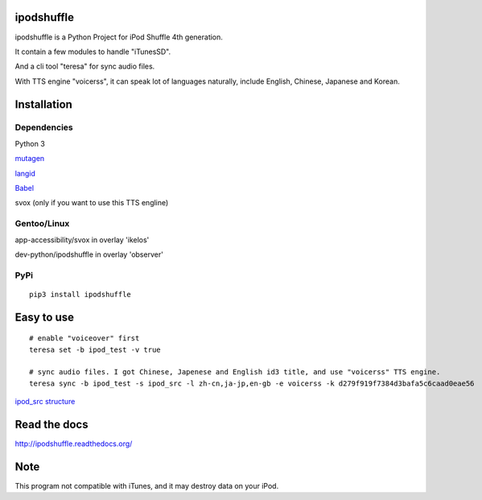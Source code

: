 ipodshuffle
===========

ipodshuffle is a Python Project for iPod Shuffle 4th generation.

It contain a few modules to handle "iTunesSD".

And a cli tool "teresa" for sync audio files.

With TTS engine "voicerss", it can speak lot of languages naturally, include English, Chinese, Japanese and Korean.


Installation
============

Dependencies
------------

Python 3

`mutagen <https://bitbucket.org/lazka/mutagen>`_

`langid <https://github.com/saffsd/langid.py>`_

`Babel <http://babel.pocoo.org/>`_

svox (only if you want to use this TTS engline)

Gentoo/Linux
------------

app-accessibility/svox in overlay 'ikelos'

dev-python/ipodshuffle in overlay 'observer'

PyPi
----
::

    pip3 install ipodshuffle


Easy to use
===========
::

    # enable "voiceover" first
    teresa set -b ipod_test -v true

    # sync audio files. I got Chinese, Japenese and English id3 title, and use "voicerss" TTS engine.
    teresa sync -b ipod_test -s ipod_src -l zh-cn,ja-jp,en-gb -e voicerss -k d279f919f7384d3bafa5c6caad0eae56


`ipod_src structure <http://ipodshuffle.readthedocs.org/en/latest/teresa/index.html#source-path-folder-structure>`_


Read the docs
=============

http://ipodshuffle.readthedocs.org/


Note
====

This program not compatible with iTunes, and it may destroy data on your iPod.